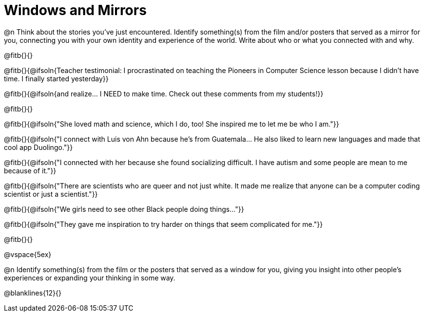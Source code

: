 = Windows and Mirrors

@n Think about the stories you've just encountered. Identify something(s) from the film and/or posters that served as a mirror for you, connecting you with your own identity and experience of the world. Write about who or what you connected with and why.

@fitb{}{}

@fitb{}{@ifsoln{Teacher testimonial: I procrastinated on teaching the Pioneers in Computer Science lesson because I didn't have time. I finally started yesterday}}

@fitb{}{@ifsoln{and realize... I NEED to make time.  Check out these comments from my students!}}

@fitb{}{}

@fitb{}{@ifsoln{"She loved math and science, which I do, too! She inspired me to let me be who I am."}}

@fitb{}{@ifsoln{"I connect with Luis von Ahn because he’s from Guatemala... He also liked to learn new languages and made that cool app Duolingo."}}

@fitb{}{@ifsoln{"I connected with her because she found socializing difficult. I have autism and some people are mean to me because of it."}}

@fitb{}{@ifsoln{"There are scientists who are queer and not just white. It made me realize that anyone can be a computer coding scientist or just a scientist."}}

@fitb{}{@ifsoln{"We girls need to see other Black people doing things..."}}


@fitb{}{@ifsoln{"They gave me inspiration to try harder on things that seem complicated for me."}}

@fitb{}{}

@vspace{5ex}

@n Identify something(s) from the film or the posters that served as a window for you, giving you insight into other people's experiences or expanding your thinking in some way.

@blanklines{12}{}

